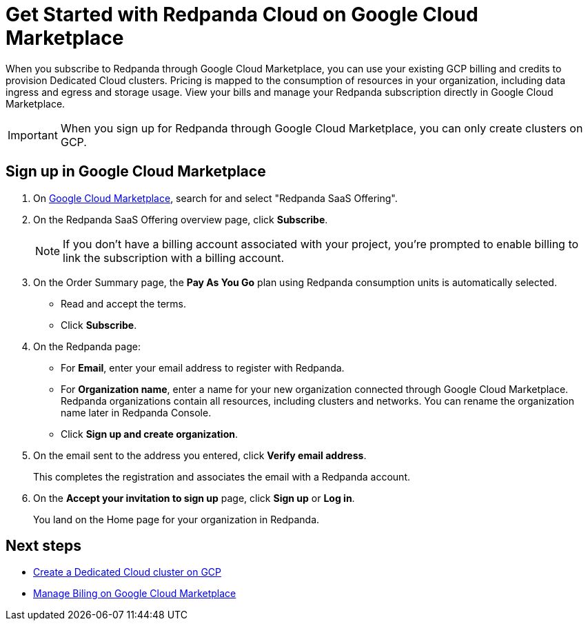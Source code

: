 = Get Started with Redpanda Cloud on Google Cloud Marketplace
:description: Subscribe to Redpanda through Google Cloud Marketplace to quickly provision Dedicated Cloud clusters.

When you subscribe to Redpanda through Google Cloud Marketplace, you can use your existing GCP billing and credits to provision Dedicated Cloud clusters. Pricing is mapped to the consumption of resources in your organization, including data ingress and egress and storage usage. View your bills and manage your Redpanda subscription directly in Google Cloud Marketplace. 

[IMPORTANT]
====
When you sign up for Redpanda through Google Cloud Marketplace, you can only create clusters on GCP. 
====

== Sign up in Google Cloud Marketplace

. On https://console.cloud.google.com/marketplace[Google Cloud Marketplace^], search for and select "Redpanda SaaS Offering".

. On the Redpanda SaaS Offering overview page, click **Subscribe**.
+
[NOTE]
====
If you don't have a billing account associated with your project, you're prompted to enable billing to link the subscription with a billing account.
====

. On the Order Summary page, the **Pay As You Go** plan using Redpanda consumption units is automatically selected. 
* Read and accept the terms.
* Click **Subscribe**.

. On the Redpanda page: 
* For **Email**, enter your email address to register with Redpanda.
* For **Organization name**, enter a name for your new organization connected through Google Cloud Marketplace. Redpanda organizations contain all resources, including clusters and networks. You can rename the organization name later in Redpanda Console. 
* Click **Sign up and create organization**.

. On the email sent to the address you entered, click **Verify email address**. 
+
This completes the registration and associates the email with a Redpanda account. 

. On the **Accept your invitation to sign up** page, click **Sign up** or **Log in**. 
+
You land on the Home page for your organization in Redpanda. 

== Next steps

* xref:./create-dedicated-cloud-cluster-aws.adoc#create-a-dedicated-cluster[Create a Dedicated Cloud cluster on GCP]
* xref:./billing.adoc[Manage Biling on Google Cloud Marketplace]